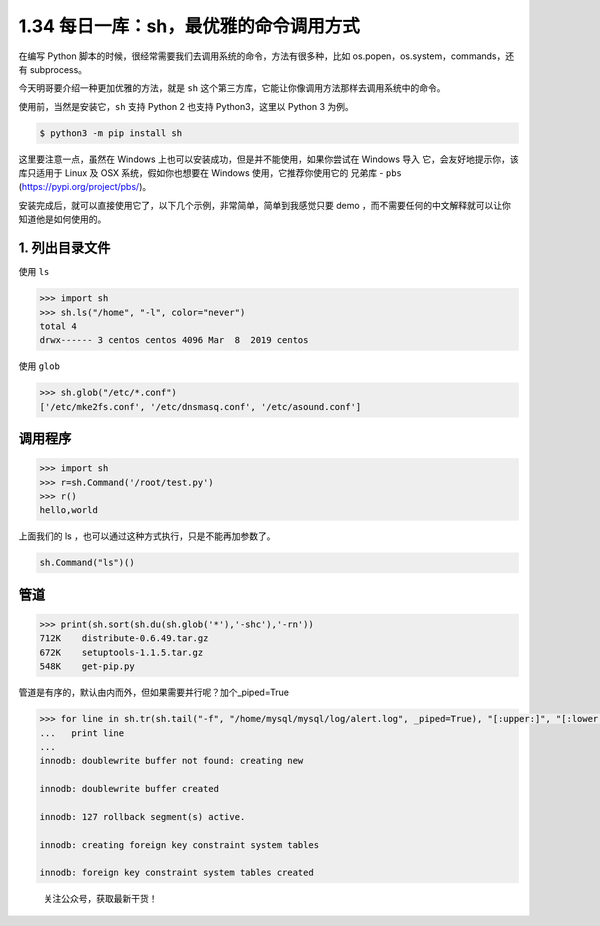 1.34 每日一库：sh，最优雅的命令调用方式
=======================================

在编写 Python
脚本的时候，很经常需要我们去调用系统的命令，方法有很多种，比如
os.popen，os.system，commands，还有 subprocess。

今天明哥要介绍一种更加优雅的方法，就是 ``sh``
这个第三方库，它能让你像调用方法那样去调用系统中的命令。

使用前，当然是安装它，\ ``sh`` 支持 Python 2 也支持 Python3，这里以
Python 3 为例。

.. code:: shell

   $ python3 -m pip install sh

这里要注意一点，虽然在 Windows
上也可以安装成功，但是并不能使用，如果你尝试在 Windows 导入
它，会友好地提示你，该库只适用于 Linux 及 OSX 系统，假如你也想要在
Windows 使用，它推荐你使用它的 兄弟库 - ``pbs``
(https://pypi.org/project/pbs/)。

|image0|

安装完成后，就可以直接使用它了，以下几个示例，非常简单，简单到我感觉只要
demo ，而不需要任何的中文解释就可以让你知道他是如何使用的。

1. 列出目录文件
~~~~~~~~~~~~~~~

使用 ``ls``

.. code:: python

   >>> import sh
   >>> sh.ls("/home", "-l", color="never")
   total 4
   drwx------ 3 centos centos 4096 Mar  8  2019 centos

使用 ``glob``

.. code:: python

   >>> sh.glob("/etc/*.conf")
   ['/etc/mke2fs.conf', '/etc/dnsmasq.conf', '/etc/asound.conf']

调用程序
~~~~~~~~

.. code:: python

   >>> import sh
   >>> r=sh.Command('/root/test.py')
   >>> r()
   hello,world

上面我们的 ls ，也可以通过这种方式执行，只是不能再加参数了。

.. code:: python

   sh.Command("ls")()

管道
~~~~

.. code:: python

   >>> print(sh.sort(sh.du(sh.glob('*'),'-shc'),'-rn'))
   712K    distribute-0.6.49.tar.gz
   672K    setuptools-1.1.5.tar.gz
   548K    get-pip.py

管道是有序的，默认由内而外，但如果需要并行呢？加个_piped=True

.. code:: python

   >>> for line in sh.tr(sh.tail("-f", "/home/mysql/mysql/log/alert.log", _piped=True), "[:upper:]", "[:lower:]", _iter=True):
   ...   print line
   ... 
   innodb: doublewrite buffer not found: creating new
    
   innodb: doublewrite buffer created
    
   innodb: 127 rollback segment(s) active.
    
   innodb: creating foreign key constraint system tables
    
   innodb: foreign key constraint system tables created

.. figure:: http://image.python-online.cn/image-20200320125724880.png
   :alt: 关注公众号，获取最新干货！

   关注公众号，获取最新干货！

.. |image0| image:: http://image.python-online.cn/20200227201644.png

